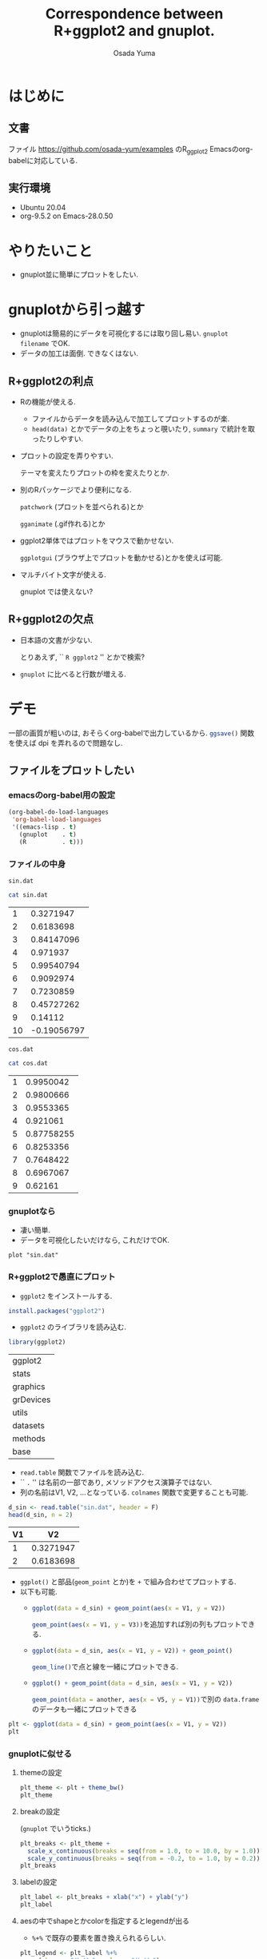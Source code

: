 #+TITLE: Correspondence between R+ggplot2 and gnuplot.
#+AUTHOR: Osada Yuma
#+options: num:4
#+LaTeX_header: \usepackage{minted}
* はじめに
** 文書
ファイル
[[https://github.com/osada-yum/examples]] のR_ggplot2
Emacsのorg-babelに対応している.
** 実行環境
- Ubuntu 20.04
- org-9.5.2 on Emacs-28.0.50
* やりたいこと
- gnuplot並に簡単にプロットをしたい.
* gnuplotから引っ越す
- gnuplotは簡易的にデータを可視化するには取り回し易い.
  ~gnuplot filename~ でOK.
- データの加工は面倒.
  できなくはない.
** R+ggplot2の利点
- Rの機能が使える.
  - ファイルからデータを読み込んで加工してプロットするのが楽.
  - ~head(data)~ とかでデータの上をちょっと覗いたり,
    ~summary~ で統計を取ったりしやすい.
- プロットの設定を弄りやすい.

  テーマを変えたりプロットの枠を変えたりとか.
- 別のRパッケージでより便利になる.

  ~patchwork~ (プロットを並べられる)とか

  ~gganimate~ (.gif作れる)とか
- ggplot2単体ではプロットをマウスで動かせない.

  ~ggplotgui~ (ブラウザ上でプロットを動かせる)とかを使えば可能.
- マルチバイト文字が使える.

  gnuplot では使えない?
** R+ggplot2の欠点
- 日本語の文書が少ない.

  とりあえず, `` =R ggplot2= '' とかで検索?
- ~gnuplot~ に比べると行数が増える.
* デモ
一部の画質が粗いのは, おそらくorg-babelで出力しているから.
src_R[:exports code]{ggsave()} 関数を使えば dpi を弄れるので問題なし.
** ファイルをプロットしたい
*** emacsのorg-babel用の設定
#+begin_src emacs-lisp :exports code :results output :cache no
  (org-babel-do-load-languages
   'org-babel-load-languages
   '((emacs-lisp . t)
     (gnuplot    . t)
     (R          . t)))
#+end_src

#+RESULTS[b34bc167a881e3c904b84b6e322f1dad1749a6be]:

*** ファイルの中身
~sin.dat~
#+name: sin.dat
#+begin_src bash :exports both :results output table :cache yes
  cat sin.dat
#+end_src

#+RESULTS[2c1796dd65f98fc72253afc6c067dccd8427e181]: sin.dat
|  1 |   0.3271947 |
|  2 |   0.6183698 |
|  3 |  0.84147096 |
|  4 |    0.971937 |
|  5 |  0.99540794 |
|  6 |   0.9092974 |
|  7 |   0.7230859 |
|  8 |  0.45727262 |
|  9 |     0.14112 |
| 10 | -0.19056797 |

~cos.dat~
#+name: cos.dat
#+begin_src bash :exports both :results output table :cache yes
  cat cos.dat
#+end_src

#+RESULTS[9cb9b59d489126c1563def989c4813ec0b0c70c1]: cos.dat
| 1 |  0.9950042 |
| 2 |  0.9800666 |
| 3 |  0.9553365 |
| 4 |   0.921061 |
| 5 | 0.87758255 |
| 6 |  0.8253356 |
| 7 |  0.7648422 |
| 8 |  0.6967067 |
| 9 |    0.62161 |

*** gnuplotなら
- 凄い簡単.
- データを可視化したいだけなら, これだけでOK.
#+name: gnuplot
#+begin_src gnuplot :sessoin gnuplot :exports both :results graphics file :file figure/sin_gnuplot.png :cache yes
  plot "sin.dat"
#+end_src

#+ATTR_LaTeX: :width 0.8\textwidth :center t
#+RESULTS[0e318a8d49777ba37d5a0fcc4c997a597ac14c4a]: gnuplot
[[file:figure/sin_gnuplot.png]]

*** R+ggplot2で愚直にプロット
- ~ggplot2~ をインストールする.
#+begin_src R :exports code
  install.packages("ggplot2")
#+end_src

- ~ggplot2~ のライブラリを読み込む.
#+begin_src R :session ggplot2 :exports code :output none :cache yes
  library(ggplot2)
#+end_src

#+RESULTS[e58f93fa9c50bd7b57f818e036e81049aedf6e57]:
| ggplot2   |
| stats     |
| graphics  |
| grDevices |
| utils     |
| datasets  |
| methods   |
| base      |

- ~read.table~ 関数でファイルを読み込む.
- `` ~.~ '' は名前の一部であり, メソッドアクセス演算子ではない.
- 列の名前はV1, V2, ...となっている.
  ~colnames~ 関数で変更することも可能.
#+name: ggplot2
#+begin_src R :session ggplot2 :exports both :results output table :cache yes
  d_sin <- read.table("sin.dat", header = F)
  head(d_sin, n = 2)
#+end_src

#+RESULTS[b80e1240a691fdacd69dc22948b02f0d49865bba]: ggplot2
| V1 |        V2 |
|----+-----------|
|  1 | 0.3271947 |
|  2 | 0.6183698 |
|----+-----------|

- ~ggplot()~ と部品(~geom_point~ とか)を ~+~ で組み合わせてプロットする.
- 以下も可能.
  - src_R[:exports code]{ggplot(data = d_sin) + geom_point(aes(x = V1, y = V2))}

    src_R[:exports code]{geom_point(aes(x = V1, y = V3))}を追加すれば別の列もプロットできる.
  - src_R[:exports code]{ggplot(data = d_sin, aes(x = V1, y = V2)) + geom_point()}

    src_R[:exports code]{geom_line()}で点と線を一緒にプロットできる.
  - src_R[:exports code]{ggplot() + geom_point(data = d_sin, aes(x = V1, y = V2))}

    src_R[:exports code]{geom_point(data = another, aes(x = V5, y = V1))}で別の ~data.frame~ のデータも一緒にプロットできる
#+name: ggplot2-plot
#+begin_src R :session ggplot2 :exports both :results graphics file :file figure/sin_ggplot2.png :cache yes
  plt <- ggplot(data = d_sin) + geom_point(aes(x = V1, y = V2))
  plt
#+end_src

#+ATTR_LaTeX: :width 0.8\textwidth :center t
#+RESULTS[5a31e38c04f4c901579f9cb5d169d29e04d2c0f5]: ggplot2-plot
[[file:figure/sin_ggplot2.png]]

*** gnuplotに似せる
**** themeの設定
#+name: ggplot2-theme
#+begin_src R :session ggplot2 :exports both :results graphics file :file figure/sin_ggplot2_theme.png :cache yes
  plt_theme <- plt + theme_bw()
  plt_theme
#+end_src

#+ATTR_LaTeX: :width 0.8\textwidth :center t
#+RESULTS[4c79746ce3d7b94f7a873dfb15385b853d7a56fb]: ggplot2-theme
[[file:figure/sin_ggplot2_theme.png]]

**** breakの設定

(~gnuplot~ でいうticks.)
#+name: ggplot2-breaks
#+begin_src R :session ggplot2 :exports both :results graphics file :file figure/sin_ggplot2_breaks.png :cache yes
    plt_breaks <- plt_theme +
      scale_x_continuous(breaks = seq(from = 1.0, to = 10.0, by = 1.0)) +
      scale_y_continuous(breaks = seq(from = -0.2, to = 1.0, by = 0.2))
    plt_breaks
#+end_src

#+ATTR_LaTeX: :width 0.8\textwidth :center t
#+RESULTS[c15d67689395354fe2e51d26fb12c05dde09cf54]: ggplot2-breaks
[[file:figure/sin_ggplot2_breaks.png]]

**** labelの設定
#+name: ggplot2-label
#+begin_src R :session ggplot2 :exports both :results graphics file :file figure/sin_ggplot2_label.png :cache yes
  plt_label <- plt_breaks + xlab("x") + ylab("y")
  plt_label
#+end_src

#+ATTR_LaTeX: :width 0.8\textwidth :center t
#+RESULTS[93d03ed3a644e89de73ce63cf41fc13169d43539]: ggplot2-label
[[file:figure/sin_ggplot2_label.png]]

**** aesの中でshapeとかcolorを指定するとlegendが出る

- ~%+%~ で既存の要素を置き換えられるらしい.


#+name: ggplot2-legend
#+begin_src R :session ggplot2 :exports both :results graphics file :file figure/sin_ggplot2_legend.png :cache yes
  plt_legend <- plt_label %+%
    aes(shape = "サイン", color = "サイン")
  plt_legend
#+end_src

#+ATTR_LaTeX: :width 0.8\textwidth :center t
#+RESULTS[b4e2f4dc8d2623995d26532d2387c00122ba72e2]: ggplot2-legend
[[file:figure/sin_ggplot2_legend.png]]

**** shapeとcolorを変える
#+name: ggplot2-legend2
#+begin_src R :session ggplot2 :exports both :results graphics file :file figure/sin_ggplot2_legend2.png :cache yes
  plt_legend2 <- plt_legend +
    scale_shape_manual("functions", values = c(3)) +
    scale_color_manual("functions", values = c("#990066"))
  plt_legend2
#+end_src

#+ATTR_LaTeX: :width 0.8\textwidth :center t
#+RESULTS[79c825c379215512ec1cae4b6340482a9af56457]: ggplot2-legend2
[[file:figure/sin_ggplot2_legend2.png]]

**** legendの位置を変更

legendの左下(0.0, 0.0)を図の(0.1, 0.1)へ持っていく.
#+name: ggplot2-legend-position
#+begin_src R :session ggplot2 :exports both :results graphics file :file figure/sin_ggplot2_legend_position.png :cache yes
     plt_legend_position <- plt_legend2 +
       theme(legend.justification = c(0.0, 0.0)
           , legend.position      = c(0.1, 0.1))
     plt_legend_position
#+end_src

#+ATTR_LaTeX: :width 0.8\textwidth :center t
#+RESULTS[570397f20a60a3ee9081306c7f69bdf583bda7f7]: ggplot2-legend-position
[[file:figure/sin_ggplot2_legend_position.png]]

**** legendに囲みを変更
#+name: ggplot2-legend-box
#+begin_src R :session ggplot2 :exports both :results graphics file :file figure/sin_ggplot2_legend_box.png :cache yes
  plt_legend_box <- plt_legend_position +
    theme(legend.background     = element_blank()
        , legend.box.background = element_rect(color = "black"))
  plt_legend_box
#+end_src

#+ATTR_LaTeX: :width 0.8\textwidth :center t
#+RESULTS[56855d17759f11b5c152e35fe32fa1255f0547d6]: ggplot2-legend-box
[[file:figure/sin_ggplot2_legend_box.png]]

**** 文字を大きく, 色を黒に
#+name: ggplot2-text-property
#+begin_src R :session ggplot2 :exports both :results graphics file :file figure/sin_ggplot2_text_prop.png :cache yes
  plt_text_prop <- plt_legend_box +
    theme(legend.text  = element_text(size = 20)
        , legend.title = element_text(size = 20)
        , axis.text  = element_text(size = 20, color = "black")
        , axis.title = element_text(size = 24))
  plt_text_prop
#+end_src

#+ATTR_LaTeX: :width 0.8\textwidth :center t
#+RESULTS[b84fef7814c0a2f2cddb3fc478cc42f006bdd989]: ggplot2-text-property
[[file:figure/sin_ggplot2_text_prop.png]]

**** legendのタイトルとグリッドを消去する
#+name: ggplot2-grid
#+begin_src R :session ggplot2 :exports both :results graphics file :file figure/sin_ggplot2_grid.png :cache yes
  plt_grid <- plt_text_prop +
    theme(legend.title = element_blank()
        , panel.grid = element_blank())
  plt_grid
#+end_src

#+ATTR_LaTeX: :width 0.8\textwidth :center t
#+RESULTS[bd14fb75f22014658c16220eefb025c9bef08fed]: ggplot2-grid
[[file:figure/sin_ggplot2_grid.png]]

**** ticksを内側に変更する.

ticksのテキストのマージンも変更する.
#+name: ggplot2-ticks
#+begin_src R :session ggplot2 :exports both :results graphics file :file figure/sin_ggplot2_ticks.png :cache yes
    plt_ticks <- plt_grid +
      theme(axis.text.x  = element_text(margin = margin(t = 0.5, unit = "cm"))
          , axis.text.y  = element_text(margin = margin(r = 0.5, unit = "cm"))
          , axis.ticks.length=unit(-0.25, "cm"))
    plt_ticks
#+end_src

#+ATTR_LaTeX: :width 0.8\textwidth :center t
#+RESULTS[018169908f47c0eeff28b5f55ad16c77500ff273]: ggplot2-ticks
[[file:figure/sin_ggplot2_ticks.png]]

**** アスペクト比を変更する
#+name: ggplot2-aspectratio
#+begin_src R :session ggplot2 :exports both :results graphics file :file figure/sin_ggplot2_aspectratio.png :cache yes
  plt_aspect <- plt_ticks +
    theme(aspect.ratio = 3/4)
  plt_aspect
#+end_src

#+ATTR_LaTeX: :width 0.8\textwidth :center t
#+RESULTS[cec05b23757e21b5d9bee462a229c24436a1b217]: ggplot2-aspectratio
[[file:figure/sin_ggplot2_aspectratio.png]]

**** 比較

- 結構似ている.
- ここまでする必要はないが, 色々自由に設定できる.

#+ATTR_LaTeX: :width 0.45\textwidth :center nil
[[file:figure/sin_gnuplot.png]]
#+ATTR_LaTeX: :width 0.45\textwidth :center nil
[[file:figure/sin_ggplot2_aspectratio.png]]
** ファイルに書き込む
*** gnuplotなら
#+begin_src gnuplot :session gnuplot-png :exports code :cache yes
  set size square
  set terminal png
  set output 'sin_gnuplot_output.png'
  plot "sin.dat" using 1:2 with points
#+end_src
#+RESULTS[f6ed6f89ca49cdadc7b01f6b4196c8fca96d7736]:

#+ATTR_LaTeX: :width 0.8\textwidth :center t
[[file:sin_gnuplot_output.png]]
*** R+ggplot2
#+name: ggplot2-ggsave
#+begin_src R :session ggplot2 :exports code :cache yes
  plt <- ggplot(data = d_sin) + geom_point(aes(x = V1, y = V2))
  ggsave(filename = "sin_ggplot2_output.png"
       , plot = plt
       , width = 7, height = 7)
#+end_src

#+RESULTS[f2ef8474bb18fc14467f2d335a509916e4aa4941]: ggplot2-ggsave
: sin_ggplot2_output.png

#+ATTR_LaTeX: :width 0.8\textwidth :center t
[[file:sin_ggplot2_output.png]]
** 範囲を指定
*** gnuplotなら
#+name: gnuplot-range
#+begin_src gnuplot :session gnuplot-settings :exports both :results graphics file :file figure/sin_gnuplot_range.png :cache yes
  set size square
  set xrange [0:11]
  set yrange [-1.1:1.1]
  set xtics 2
  set ytics 0.2
  set xlabel "x"
  set ylabel "y"
  set key left bottom
  plot "sin.dat" using 1:2 with linespoints title "sin"
#+end_src

#+ATTR_LaTeX: :width 0.8\textwidth :center t
#+RESULTS[1aa0811736a805e7f8f74aaa1e2e18a0bba21772]: gnuplot-range
[[file:figure/sin_gnuplot_range.png]]

*** R+ggplot2
- 行末に ~+~ を置くと行を跨げる.
- ~geom_point~ と ~geom_line~ を同時に使える.
- ~scale_x_continuous~ と ~scale_y_continuous~ の引数 ~breaks~ と ~limits~ にベクトル src_R[:exports code]{c(...)} を渡す.

  - ~limits~ に渡すのは2要素のベクトル.
- ~scale_shape_manual~ と ~scale_color_manual~ の引数 ~values~ にベクトルを渡す.

  - gnuplotのlinetypeやlinecolorみたいなもの.
  - shapeやcolorの数文の長さのベクトルが必要.
#+name: ggplot2-range
#+begin_src R :session ggplot2 :exports both :results graphics file :file figure/sin_ggplot2_range.png :cache yes
  plt_range <- ggplot(data = d_sin, aes(x = V1, y = V2, shape = "sin", color = "sin")) +
    geom_point() + geom_line() +
    scale_x_continuous(breaks = seq(from = 0.0 , to = 10.0, by = 2.0)
                     , limits = c(0, 11)) +
    scale_y_continuous(breaks = seq(from = -1.0, to = 1.0 , by = 0.2)
                     , limits = c(-1.0, 1.0)) +
    scale_shape_manual("functions", values = c(3)) +
    scale_color_manual("functions", values = c("#990066")) +
    xlab("x") + ylab("y") +
    theme_bw() +
    theme(axis.text  = element_text(size = 20, color = "black")
        , axis.title = element_text(size = 20)
        , legend.text  = element_text(size = 20)
        , legend.title = element_blank()
        , legend.justification = c(0.0, 0.0)
        , legend.position      = c(0.05, 0.05)
        , panel.grid = element_blank()
        , axis.ticks.length = unit(-0.25, "cm")
        , axis.text.x       = element_text(margin = margin(t = 0.5, unit = "cm"))
        , axis.text.y       = element_text(margin = margin(r = 0.5, unit = "cm")))
  plt_range
#+end_src

#+ATTR_LaTeX: :width 0.8\textwidth :center t
#+RESULTS[cb90824dd0c638dcd899302ec4a695ecc03052cc]: ggplot2-range
[[file:figure/sin_ggplot2_range.png]]

** 複数ファイルをプロット
*** gnuplot
#+name: gnuplot-multifile
#+begin_src gnuplot :session gnuplot-multifile :exports both :results graphics file :file figure/sincos_gnuplot_multifile.png :cache yes
    set size square
    set xrange [0:11]
    set yrange [-1.1:1.1]
    set xtics    1,    2, 11
    set ytics -1.0, 0.25, 1.0
    set xlabel "x"
    set ylabel "y"
    set key left bottom
    plot "sin.dat" using 1:2 with linespoints title "sin",\
         "cos.dat" using 1:2 with linespoints title "cos"
#+end_src

#+RESULTS[bb3c0b9cf87d2ad39d7ea3dd7915deaa22ea6d9c]: gnuplot-multifile
[[file:figure/sincos_gnuplot_multifile.png]]

*** R+ggplot2
**** 愚直に

- themeを使いまわすために, ~mytheme~ 変数に代入しておくことができる.

  xとyのscaleも使いまわす.
#+name: ggplot2-multifile
#+begin_src R :session ggplot2 :exports both :results graphics file :file figure/sincos_ggplot2_multifile.png :cache yes
  d_cos <- read.table("cos.dat", header = F)

  mytheme <-
    theme(axis.text  = element_text(size = 20, color = "black")
        , axis.title = element_text(size = 20)
        , legend.text  = element_text(size = 20)
        , legend.title = element_blank()
        , legend.justification = c(0.0, 0.0)
        , legend.position      = c(0.05, 0.05)
        , panel.grid = element_blank()
        , axis.ticks.length = unit(-0.25, "cm")
        , axis.text.x       = element_text(margin = margin(t = 0.5, unit = "cm"))
        , axis.text.y       = element_text(margin = margin(r = 0.5, unit = "cm")))

  my_x_scales <-
    scale_x_continuous(breaks = seq(from = 1.0 , to = 11.0, by = 2.0)
                     , limits = c(0, 11))
  my_y_scales <-
    scale_y_continuous(breaks = seq(from = -1.0, to = 1.0 , by = 0.25)
                     , limits = c(-1.0, 1.0))

  plt_multifile <- ggplot() +
    geom_point(data = d_sin, aes(x = V1, y = V2, shape = "sin", color = "sin")) +
    geom_line(data = d_sin, aes(x = V1, y = V2, shape = "sin", color = "sin")) +
    geom_point(data = d_cos, aes(x = V1, y = V2, shape = "cos", color = "cos")) +
    geom_line(data = d_cos, aes(x = V1, y = V2, shape = "cos", color = "cos")) +
    my_x_scales + my_y_scales +
    scale_shape_manual("functions", values = c(3:4)) +
    scale_color_manual("functions", values = c("#990066", "#009900")) +
    xlab("x") + ylab("y") +
    theme_bw() + mytheme
  plt_multifile
#+end_src

#+ATTR_LaTeX: :width 0.8\textwidth :center t
#+RESULTS[2a486743fe190822ad72539ec692de467cfb8809]: ggplot2-multifile
[[file:figure/sincos_ggplot2_multifile.png]]

**** data.frameの構造を変えてプロット

- ~data.frame~ に新しい列に関数の種類を文字列で代入する.
- ~rbind~ で2つを合体させる.
#+name: ggplot2-sincos
#+begin_src R :session ggplot2 :exports both :results output table :cache yes
  d_sin2 <- d_sin
  d_cos2 <- d_cos
  d_sin2$func <- "sin"
  d_cos2$func <- "cos"
  d_sincos <- rbind(d_sin2, d_cos2)
  d_sincos
#+end_src

#+RESULTS[cc19431446f83afaa12c212549fa27e959ca354b]: ggplot2-sincos
| V1 |         V2 | func |
|----+------------+------|
|  1 |  0.3271947 | sin  |
|  2 |  0.6183698 | sin  |
|  3 |  0.8414710 | sin  |
|  4 |  0.9719370 | sin  |
|  5 |  0.9954079 | sin  |
|  6 |  0.9092974 | sin  |
|  7 |  0.7230859 | sin  |
|  8 |  0.4572726 | sin  |
|  9 |  0.1411200 | sin  |
| 10 | -0.1905680 | sin  |
|  1 |  0.9950042 | cos  |
|  2 |  0.9800666 | cos  |
|  3 |  0.9553365 | cos  |
|  4 |  0.9210610 | cos  |
|  5 |  0.8775825 | cos  |
|  6 |  0.8253356 | cos  |
|  7 |  0.7648422 | cos  |
|  8 |  0.6967067 | cos  |
|  9 |  0.6216100 | cos  |
|----+------------+------|

- ~shape~ と ~color~ に ~func~ を指定する.

  src_R[:exports code]{"sin"} と src_R[:exports code]{"cos"} で分別する.
#+name: ggplot2-onedataframe
#+begin_src R :session ggplot2 :exports both :results graphics file :file figure/sincos_ggplot2_onedataframe.png :cache yes
  plt_onedataframe <- ggplot(data = d_sincos
                           , aes(x = V1, y = V2, shape = func, color = func)) +
    geom_point() + geom_line() +
    my_x_scales + my_y_scales +
    scale_shape_manual("functions", values = c(3:4)) +
    scale_color_manual("functions", values = c("#990066", "#009900")) +
    xlab("x") + ylab("y") +
    theme_bw() + mytheme
  plt_onedataframe
#+end_src

#+ATTR_LaTeX: :width 0.8\textwidth :center t
#+RESULTS[94af2c22619fc8c3a69bc522e7d7a09cdb772a44]: ggplot2-onedataframe
[[file:figure/sincos_ggplot2_onedataframe.png]]

* まとめ
- 基本的には src_R[:exports code]{ggplot(data = mydata)} に色々足していけばよい.

  src_R[:exports code]{geom_point} や src_R[:exports code]{geom_line} とか.
- src_R[:exports code]{aes(x = myx, y = myy)} でデータフレームのどの列を使うかを指定する.

  shape とか color とかも指定できる.
* もっと
** 参考URL
- ggplot2のマニュアル

  [[https://cran.r-project.org/web/packages/ggplot2/ggplot2.pdf]]

- Matplotlib VS Ggplot2

  matplotlib と ggplot2 との比較.

  [[https://towardsdatascience.com/matplotlib-vs-ggplot2-c86dd35a9378]]
** プロットをマウスとかで弄るには
gnuplotではプロットをマウスでぐりぐりできるが, ggplot2ではplotlyみたいなライブラリが必要.

[[https://plotly.com/r/]]

ggplotguiみたいなライブラリを使えばブラウザ上でグリグリしたり, プロットの設定を弄ったりできる.

[[https://cran.r-project.org/web/packages/ggplotgui/README.html]]

他にも色々あるらしい.

[[https://note.com/tqwst408/n/n82d56c69a18e]]
** プロットを横とか縦に並べるには
patchworkライブラリを使うとよい.

[[https://cran.r-project.org/web/packages/patchwork/patchwork.pdf]]

[[https://qiita.com/nozma/items/4512623bea296ccb74ba]]
